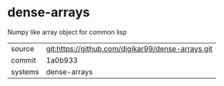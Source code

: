 * dense-arrays

Numpy like array object for common lisp

|---------+-------------------------------------------|
| source  | git:https://github.com/digikar99/dense-arrays.git   |
| commit  | 1a0b933  |
| systems | dense-arrays |
|---------+-------------------------------------------|

